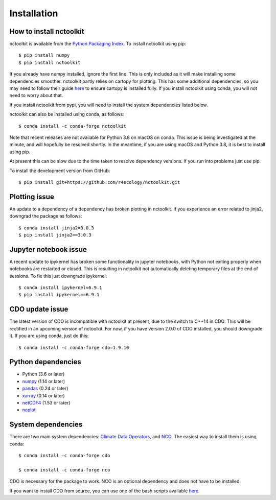 .. _installing:

Installation
============

How to install nctoolkit
---------------------

nctoolkit is available from the `Python Packaging Index. <https://pypi.org/project/nctoolkit/>`__   To install nctoolkit using pip::

   $ pip install numpy 
   $ pip install nctoolkit 

If you already have numpy installed, ignore the first line. This is only included as it will make installing some dependencies smoother. nctoolkit partly relies on cartopy for plotting. This has some additional dependencies, so you may need to follow their guide `here <https://pypi.org/project/nctoolkit/>`__ to ensure cartopy is installed fully. If you install nctoolkit using conda, you will not need to worry about that.

If you install nctoolkit from pypi, you will need to install the system dependencies listed below.

nctoolkit can also be installed using conda, as follows::

   $ conda install -c conda-forge nctoolkit

Note that recent releases are not available for Python 3.8 on macOS on conda. This issue is being investigated at the minute, and will hopefully be resolved shortly. In the meantime, if you are using macOS and Python 3.8, it is best to install using pip.

At present this can be slow due to the time taken to resolve dependency versions. If you run into problems just use pip. 

To install the development version from GitHub::

   $ pip install git+https://github.com/r4ecology/nctoolkit.git

Plotting issue
---------------------

An update to a dependency of a dependency has broken plotting in nctoolkit. If you experience an error related to jinja2, downgrad the package as follows::

        $ conda install jinja2=3.0.3 
        $ pip install jinja2==3.0.3

Jupyter notebook issue
---------------------

A recent update to ipykernel has broken some functionality in jupyter notebooks, with Python not exiting properly when notebooks are restarted or closed. This is resulting in nctoolkit not automatically deleting temporary files at the end of sessions. To fix this just downgrade ipykernel::

        $ conda install ipykernel=6.9.1
        $ pip install ipykernel==6.9.1





CDO update issue
---------------------

The latest version of CDO is incompatible with nctoolkit at present, due to the switch to C++14 in CDO. This will be rectified in an upcoming version of nctoolkit. For now, if you have version 2.0.0 of CDO installed, you should downgrade it. If you are using conda, just do this::

    $ conda install -c conda-forge cdo=1.9.10



Python dependencies
---------------------

- Python (3.6 or later)
- `numpy <http://www.numpy.org/>`__ (1.14 or later)
- `pandas <http://pandas.pydata.org/>`__ (0.24 or later)
- `xarray <http://xarray.pydata.org/en/stable/>`__ (0.14 or later)
- `netCDF4 <https://unidata.github.io/netCDF4-python/netCDF4/index.html>`__ (1.53 or later)
- `ncplot <https://ncplot.readthedocs.io/en/stable/>`__ 


System dependencies
---------------------
There are two main system dependencies: `Climate Data Operators <https://code.mpimet.mpg.de/projects/cdo/wiki>`__, and `NCO <http://nco.sourceforge.net/>`__. The easiest way to install them is using conda::

    $ conda install -c conda-forge cdo

    $ conda install -c conda-forge nco


CDO is necessary for the package to work. NCO is an optional dependency and does not have to be installed.

If you want to install CDO from source, you can use one of the bash scripts available `here. <https://github.com/r4ecology/nctoolkit/tree/master/cdo_installers>`__












